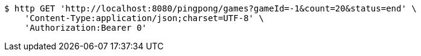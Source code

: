 [source,bash]
----
$ http GET 'http://localhost:8080/pingpong/games?gameId=-1&count=20&status=end' \
    'Content-Type:application/json;charset=UTF-8' \
    'Authorization:Bearer 0'
----